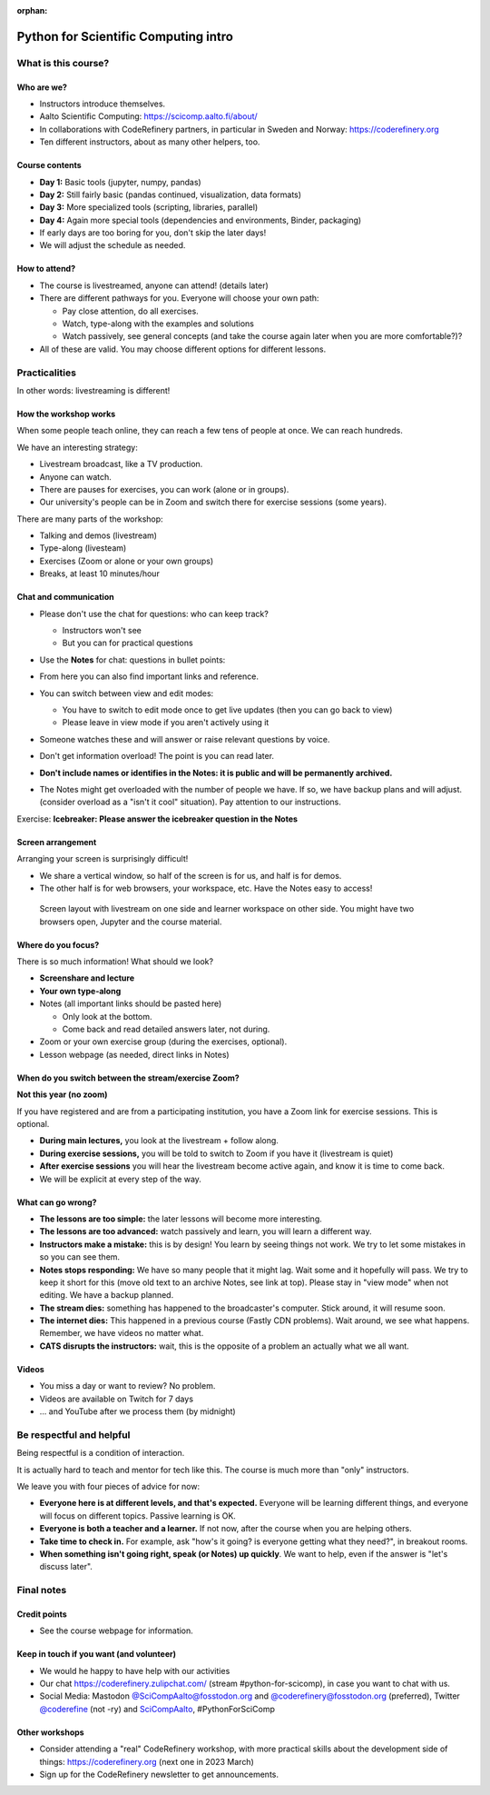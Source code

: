 :orphan:

..
   This is the initial intro of the python-for-scicomp course

Python for Scientific Computing intro
=====================================



What is this course?
--------------------


Who are we?
~~~~~~~~~~~

* Instructors introduce themselves.
* Aalto Scientific Computing: https://scicomp.aalto.fi/about/
* In collaborations with CodeRefinery partners, in particular in
  Sweden and Norway: https://coderefinery.org
* Ten different instructors, about as many other helpers, too.


Course contents
~~~~~~~~~~~~~~~

* **Day 1:** Basic tools (jupyter, numpy, pandas)

* **Day 2:** Still fairly basic (pandas continued, visualization, data formats)

* **Day 3:** More specialized tools (scripting, libraries, parallel)

* **Day 4:** Again more special tools (dependencies and environments,
  Binder, packaging)

* If early days are too boring for you, don't skip the later days!

* We will adjust the schedule as needed.


How to attend?
~~~~~~~~~~~~~~

* The course is livestreamed, anyone can attend!  (details later)

* There are different pathways for you.  Everyone will choose your own
  path:

  * Pay close attention, do all exercises.

  * Watch, type-along with the examples and solutions

  * Watch passively, see general concepts (and take the course again
    later when you are more comfortable?)?

* All of these are valid.  You may choose different options for
  different lessons.



Practicalities
--------------

In other words: livestreaming is different!



How the workshop works
~~~~~~~~~~~~~~~~~~~~~~

When some people teach online, they can reach a few tens of people at
once.  We can reach hundreds.

We have an interesting strategy:

- Livestream broadcast, like a TV production.
- Anyone can watch.
- There are pauses for exercises, you can work (alone or in groups).
- Our university's people can be in Zoom and switch there for exercise
  sessions (some years).

There are many parts of the workshop:

- Talking and demos (livestream)
- Type-along (livesteam)
- Exercises (Zoom or alone or your own groups)
- Breaks, at least 10 minutes/hour



Chat and communication
~~~~~~~~~~~~~~~~~~~~~~

- Please don't use the chat for questions: who can keep track?

  - Instructors won't see
  - But you can for practical questions

- Use the **Notes** for chat: questions in bullet points:

  .. image:: https://coderefinery.github.io/manuals/_images/hackmd--questions2.png
     :alt: View and edit modes at top

- From here you can also find important links and reference.

- You can switch between view and edit modes:

  .. image:: https://coderefinery.github.io/manuals/_images/hackmd--controls.png
     :alt: View and edit modes at top

  - You have to switch to edit mode once to get live updates (then you
    can go back to view)
  - Please leave in view mode if you aren't actively using it

- Someone watches these and will answer or raise relevant questions by
  voice.

- Don't get information overload!  The point is you can read later.

- **Don't include names or identifies in the Notes: it is public and will
  be permanently archived.**

- The Notes might get overloaded with the number of people we have.  If
  so, we have backup plans and will adjust. (consider overload as a
  "isn't it cool" situation).  Pay attention to our instructions.

Exercise: **Icebreaker: Please answer the icebreaker question in the Notes**



Screen arrangement
~~~~~~~~~~~~~~~~~~

Arranging your screen is surprisingly difficult!

- We share a vertical window, so half of the screen is for us, and
  half is for demos.
- The other half is for web browsers, your workspace, etc.  Have
  the Notes easy to access!

.. figure:: https://coderefinery.github.io/manuals/_images/layout--learner-livestream-sidebyside-onebrowser.png

   Screen layout with livestream on one side and learner workspace on
   other side.  You might have two browsers open, Jupyter and
   the course material.



Where do you focus?
~~~~~~~~~~~~~~~~~~~

There is so much information!  What should we look?

- **Screenshare and lecture**
- **Your own type-along**
- Notes (all important links should be pasted here)

  - Only look at the bottom.
  - Come back and read detailed answers later, not during.

- Zoom or your own exercise group (during the exercises, optional).

- Lesson webpage (as needed, direct links in Notes)



When do you switch between the stream/exercise Zoom?
~~~~~~~~~~~~~~~~~~~~~~~~~~~~~~~~~~~~~~~~~~~~~~~~~~~~

**Not this year (no zoom)**

If you have registered and are from a participating institution, you
have a Zoom link for exercise sessions.  This is optional.

- **During main lectures,** you look at the livestream + follow along.
- **During exercise sessions,** you will be told to switch to Zoom if
  you have it (livestream is quiet)
- **After exercise sessions** you will hear the livestream become
  active again, and know it is time to come back.
- We will be explicit at every step of the way.



What can go wrong?
~~~~~~~~~~~~~~~~~~

* **The lessons are too simple:** the later lessons will become more
  interesting.
* **The lessons are too advanced:** watch passively and learn, you
  will learn a different way.
* **Instructors make a mistake:** this is by design!  You learn by
  seeing things not work.  We try to let some mistakes in so you can
  see them.
* **Notes stops responding:** We have so many people that it might
  lag.  Wait some and it hopefully
  will pass.  We try to keep it short for this (move old text to
  an archive Notes, see link at top).  Please stay in "view mode" when
  not editing.  We have a backup planned.
* **The stream dies:** something has happened to the broadcaster's
  computer.  Stick around, it will resume soon.
* **The internet dies:** This happened in a previous course (Fastly
  CDN problems).  Wait around, we see what happens.  Remember, we have
  videos no matter what.
* **CATS disrupts the instructors:** wait, this is the opposite of a
  problem an actually what we all want.



Videos
~~~~~~

* You miss a day or want to review?  No problem.
* Videos are available on Twitch for 7 days
* ... and YouTube after we process them (by midnight)



Be respectful and helpful
-------------------------

Being respectful is a condition of interaction.

It is actually hard to teach and mentor for tech like this.  The
course is much more than "only" instructors.

We leave you with four pieces of advice for now:

- **Everyone here is at different levels, and that's expected.**
  Everyone will be learning different things, and everyone will focus
  on different topics.  Passive learning is OK.
- **Everyone is both a teacher and a learner.**  If not now, after the
  course when you are helping others.
- **Take time to check in.** For example, ask "how's it going? is
  everyone getting what they need?", in breakout rooms.
- **When something isn't going right, speak (or Notes) up quickly**.
  We want to help, even if the answer is "let's discuss later".




Final notes
-----------

Credit points
~~~~~~~~~~~~~

- See the course webpage for information.



Keep in touch if you want (and volunteer)
~~~~~~~~~~~~~~~~~~~~~~~~~~~~~~~~~~~~~~~~~

- We would he happy to have help with our activities
- Our chat https://coderefinery.zulipchat.com/ (stream
  #python-for-scicomp), in case you want to chat with us.
- Social Media: Mastodon `@SciCompAalto@fosstodon.org
  <https://fosstodon.org/@SciCompAalto>`__ and
  `@coderefinery@fosstodon.org
  <https://fosstodon.org/@coderefinery>`__ (preferred), Twitter
  `@coderefine <https://twitter.com/coderefine>`__ (not -ry) and
  `SciCompAalto <https://twitter.com/SciCompAalto>`__,
  #PythonForSciComp



Other workshops
~~~~~~~~~~~~~~~

- Consider attending a "real" CodeRefinery workshop, with more
  practical skills about the development side of things:
  https://coderefinery.org (next one in 2023 March)
- Sign up for the CodeRefinery newsletter to get announcements.
